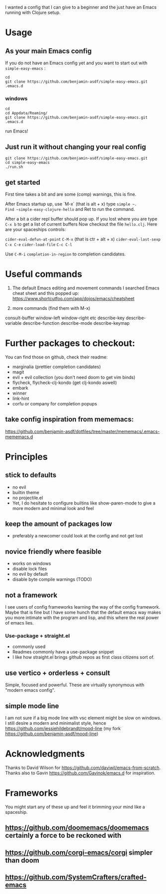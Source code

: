 I wanted a config that I can give to a beginner and the just have an
Emacs running with Clojure setup.

* Usage

** As your main Emacs config

If you do not have an Emacs config yet and you want to start out with
=simple-easy-emacs= :


#+begin_src shell
  cd
  git clone https://github.com/benjamin-asdf/simple-easy-emacs.git .emacs.d
#+end_src

*** windows

#+begin_src shell
  cd
  cd Appdata/Roaming/
  git clone https://github.com/benjamin-asdf/simple-easy-emacs.git .emacs.d
#+end_src

run Emacs!

** Just run it without changing your real config

#+begin_src shell
  git clone https://github.com/benjamin-asdf/simple-easy-emacs.git
  cd simple-easy-emacs
  ./run.sh
#+end_src

** get started

First time takes a bit and are some (comp) warnings, this is fine.

After Emacs startup up, use `M-x` (that is alt + x) type ~simple ~.
Find ~simple-easy-clojure-hello~ and Ret to run the command.

After a bit a cider repl buffer should pop up.
If you lost where you are type ~C-x b~ to get a list of current buffers
Now checkout the file =hello.clj=.
Here are your spaceships controls:

~cider-eval-defun-at-point~ ~C-M-x~ (that is ctr + alt + x)
~cider-eval-last-sexp~ ~C-x C-e~
~cider-load-file~ ~C-c C-l~

Use ~C-M-i~ ~completion-in-region~  to completion candidates.

* Useful commands

1) The default Emacs editing and movement commands
    I searched Emacs cheat sheet and this popped up:
    https://www.shortcutfoo.com/app/dojos/emacs/cheatsheet

2) more commands (find them with M-x)

consult-buffer
window-left
window-right etc
describe-key
describe-variable
describe-function
describe-mode
describe-keymap

* Further packages to checkout:

You can find those on github, check their readme:

- marginalia (prettier completion candidates)
- magit
- evil + evil collection (you don't need doom to get vim binds)
- flycheck, flycheck-clj-kondo (get clj-kondo aswell)
- embark
- winner
- link-hint
- corfu or company for completion popups

** take config inspiration from mememacs:

https://github.com/benjamin-asdf/dotfiles/tree/master/mememacs/.emacs-mememacs.d


* Principles

** stick to defaults
- no evil
- builtin theme
- no projectile.el
- Yet, I do hesitate to configure builtins like show-paren-mode to give
  a more modern and minimal look and feel


** keep the amount of packages low
- preferably a newcomer could look at the config and not get lost

** novice friendly where feasible
- works on windows
- disable lock files
- no evil by default
- disable byte compile warnings (TODO)

** not a framework

I see users of config frameworks learning the way of the config framework.
Maybe that is fine but I have some hunch that the default emacs way
makes you more intimate with the program and lisp, and this where the
real power of emacs lies.

*** Use-package + straight.el
- commonly used
- Readmes commonly have a use-package snippet
- I like how straight.el brings github repos as first class citizens
  sort of.

** use vertico + orderless + consult
Simple, focused and powerful.
These are virtually synonymous with "modern emacs config".

** simple mode line
I am not sure if a big mode line with vsc element might be slow on windows.
I still desire a modern and minimalist style, hence
https://github.com/jessiehildebrandt/mood-line (my fork https://github.com/benjamin-asdf/mood-line)

*  Acknowledgments

Thanks to David Wilson for https://github.com/daviwil/emacs-from-scratch.
Thanks also to Gavin https://github.com/Gavinok/emacs.d for inspiration.

* Frameworks

You might start any of these up and feel it brimming your mind like a spaceship.

** https://github.com/doomemacs/doomemacs certainly a force to be reckoned with
** https://github.com/corgi-emacs/corgi simpler than doom
** https://github.com/SystemCrafters/crafted-emacs
